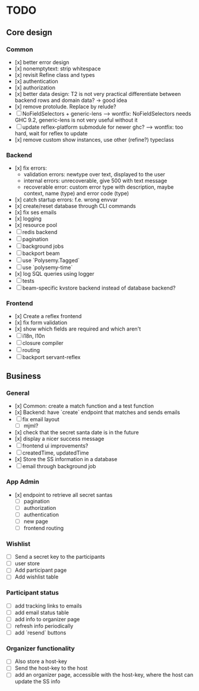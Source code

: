 * TODO

** Core design

*** Common
    
- [x] better error design
- [x] nonemptytext: strip whitespace
- [x] revisit Refine class and types
- [x] authentication
- [x] authorization
- [x] better data design: T2 is not very practical
      differentiate between backend rows and domain data? -> good idea
- [x] remove protolude. Replace by relude?
- [ ] NoFieldSelectors + generic-lens
      --> wontfix: NoFieldSelectors needs GHC 9.2, generic-lens is not very useful without it
- [ ] update reflex-platform submodule for newer ghc?
      --> wontfix: too hard, wait for reflex to update
- [x] remove custom show instances, use other (refine?) typeclass
    
*** Backend
    
- [x] fix errors:
  - validation errors: newtype over text, displayed to the user
  - internal errors: unrecoverable, give 500 with text message
  - recoverable error: custom error type with description, maybe context, name (type) and error code (type)
- [x] catch startup errors: f.e. wrong envvar
- [x] create/reset database through CLI commands
- [x] fix ses emails
- [x] logging
- [x] resource pool
- [ ] redis backend
- [ ] pagination
- [ ] background jobs
- [ ] backport beam
- [ ] use `Polysemy.Tagged`
- [ ] use `polysemy-time`
- [x] log SQL queries using logger
- [ ] tests
- [ ] beam-specific kvstore backend instead of database backend?
    
*** Frontend
    
- [x] Create a reflex frontend
- [x] fix form validation
- [x] show which fields are required and which aren't
- [ ] i18n, l10n
- [ ] closure compiler
- [ ] routing
- [ ] backport servant-reflex
   
** Business

*** General

- [x] Common: create a match function and a test function
- [x] Backend: have `create` endpoint that matches and sends emails
- [ ] fix email layout
  - [ ] mjml?
- [x] check that the secret santa date is in the future
- [x] display a nicer success message
- [ ] frontend ui improvements?
- [ ] createdTime, updatedTime
- [x] Store the SS information in a database
- [ ] email through background job

*** App Admin

- [x] endpoint to retrieve all secret santas
  - [ ] pagination
  - [ ] authorization
  - [ ] authentication
  - [ ] new page
  - [ ] frontend routing

*** Wishlist

- [ ] Send a secret key to the participants
- [ ] user store
- [ ] Add participant page
- [ ] Add wishlist table

*** Participant status

- [ ] add tracking links to emails
- [ ] add email status table
- [ ] add info to organizer page
- [ ] refresh info periodically
- [ ] add `resend` buttons

*** Organizer functionality

- [ ] Also store a host-key
- [ ] Send the host-key to the host
- [ ] add an organizer page, accessible with the host-key, where the host can update the SS info
